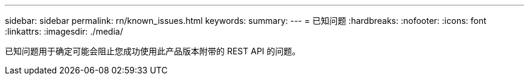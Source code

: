 ---
sidebar: sidebar 
permalink: rn/known_issues.html 
keywords:  
summary:  
---
= 已知问题
:hardbreaks:
:nofooter: 
:icons: font
:linkattrs: 
:imagesdir: ./media/


[role="lead"]
已知问题用于确定可能会阻止您成功使用此产品版本附带的 REST API 的问题。
